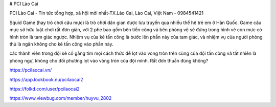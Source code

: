 # PCI Lào Cai

PCI Lào Cai - Tin tức tổng hợp, xã hội mới nhất-TX.Lào Cai, Lào Cai, Việt Nam - 0984541421

Squid Game (hay trò chơi câu mực) là trò chơi dân gian được lưu truyền qua nhiều thế hệ trẻ em ở Hàn Quốc. Game câu mực sở hữu luật chơi rất đơn giản, với 2 phe bao gồm bên tiến công và bên phòng vệ sẽ đứng trong hình vẽ con mực có hình tròn là tam giác ngược. Nhiệm vụ của kẻ tấn công là bước lên phần này của tam giác, và nhiệm vụ của người phòng thủ là ngăn không cho kẻ tấn công vào phần này.

các thành viên trong đội sẽ cố gắng tìm mọi cách thức để lọt vào vòng tròn trên cùng của đội tấn công và tất nhiên là phòng ngự, không cho đối phương lọt vào vòng tròn của đội mình. Rất đơn thuần đúng không?

https://pcilaocai.vn/

https://app.lookbook.nu/pcilaocai2

https://folkd.com/user/pcilaocai2

https://www.viewbug.com/member/huyvu_2802
